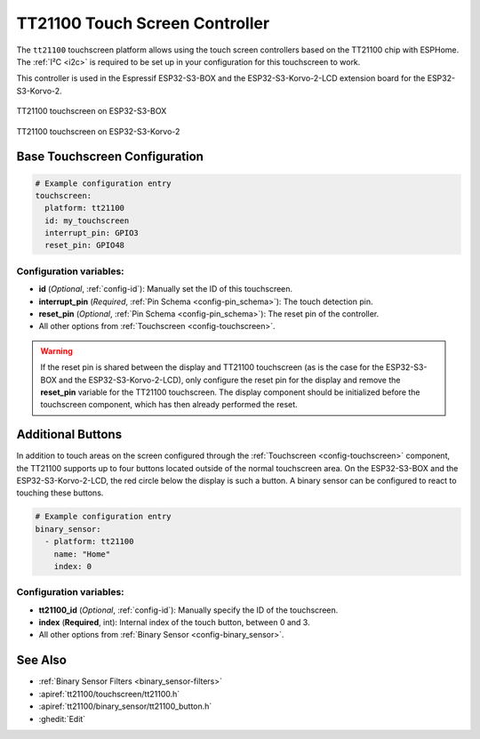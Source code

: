TT21100 Touch Screen Controller
===============================

.. seo::
    :description: Instructions for setting up TT21100 touch screen controller with ESPHome
    :image: esp32-s3-korvo-2-lcd.png
    :keywords: TT21100, ESP32-S3-BOX, ESP32-S3-Korvo-2-LCD

The ``tt21100`` touchscreen platform allows using the touch screen controllers based on the TT21100 chip with ESPHome.
The :ref:`I²C <i2c>` is required to be set up in your configuration for this touchscreen to work.

This controller is used in the Espressif ESP32-S3-BOX and the ESP32-S3-Korvo-2-LCD extension board for the ESP32-S3-Korvo-2.

.. figure:: images/esp32-s3-box.png
    :align: center
    :width: 50.0%

    TT21100 touchscreen on ESP32-S3-BOX

.. figure:: images/esp32-s3-korvo-2.png
    :align: center
    :width: 50.0%

    TT21100 touchscreen on ESP32-S3-Korvo-2

Base Touchscreen Configuration
------------------------------

.. code-block:: yaml

    # Example configuration entry
    touchscreen:
      platform: tt21100
      id: my_touchscreen
      interrupt_pin: GPIO3
      reset_pin: GPIO48

Configuration variables:
************************

- **id** (*Optional*, :ref:`config-id`): Manually set the ID of this touchscreen.
- **interrupt_pin** (*Required*, :ref:`Pin Schema <config-pin_schema>`): The touch detection pin.
- **reset_pin** (*Optional*, :ref:`Pin Schema <config-pin_schema>`): The reset pin of the controller.

- All other options from :ref:`Touchscreen <config-touchscreen>`.

.. warning::

    If the reset pin is shared between the display and TT21100 touchscreen
    (as is the case for the ESP32-S3-BOX and the ESP32-S3-Korvo-2-LCD),
    only configure the reset pin for the display and remove the **reset_pin** variable for the TT21100 touchscreen.
    The display component should be initialized before the touchscreen component, which has then already performed the reset.

Additional Buttons
------------------

In addition to touch areas on the screen configured through the :ref:`Touchscreen <config-touchscreen>` component,
the TT21100 supports up to four buttons located outside of the normal touchscreen area.
On the ESP32-S3-BOX and the ESP32-S3-Korvo-2-LCD, the red circle below the display is such a button.
A binary sensor can be configured to react to touching these buttons.

.. code-block:: yaml

    # Example configuration entry
    binary_sensor:
      - platform: tt21100
        name: "Home"
        index: 0

Configuration variables:
************************

- **tt21100_id** (*Optional*, :ref:`config-id`): Manually specify the ID of the touchscreen.
- **index** (**Required**, int): Internal index of the touch button, between 0 and 3.

- All other options from :ref:`Binary Sensor <config-binary_sensor>`.


See Also
--------

- :ref:`Binary Sensor Filters <binary_sensor-filters>`
- :apiref:`tt21100/touchscreen/tt21100.h`
- :apiref:`tt21100/binary_sensor/tt21100_button.h`
- :ghedit:`Edit`

